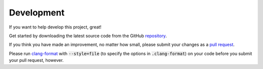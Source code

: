 -----------
Development
-----------

If you want to help develop this project, great!

Get started by downloading the latest source code from the GitHub
`repository <https://github.com/mrlegohead0x45/myopl-cplusplus>`_.

If you think you have made an improvement, no matter how small, please submit your changes as a
`pull request <https://github.com/mrlegohead0x45/myopl-cplusplus/compare>`_.

Please run `clang-format <https://clang.llvm.org/docs/ClangFormat.html>`_
with :code:`--style=file` (to specify the options in :code:`.clang-format`)
on your code before you submit your pull request, however.
